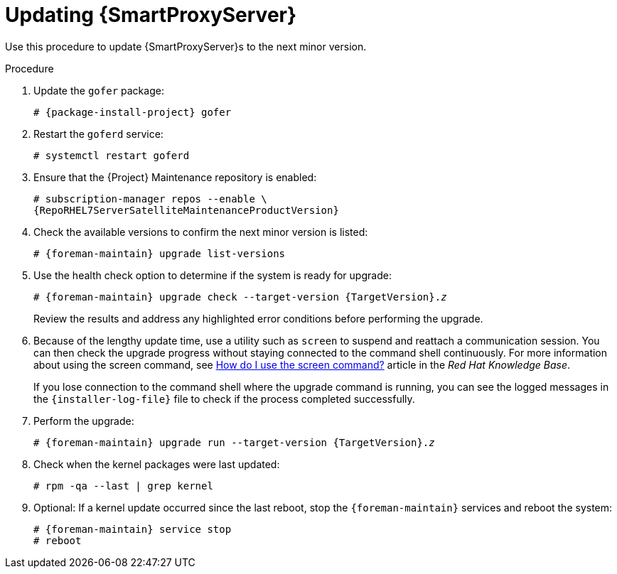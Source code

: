 [[updating_capsule_server_to_next_minor_version]]
= Updating {SmartProxyServer}

Use this procedure to update {SmartProxyServer}s to the next minor version.

.Procedure

. Update the `gofer` package:
+
[options="nowrap" subs="attributes"]
----
# {package-install-project} gofer
----

. Restart the `goferd` service:
+
[options="nowrap"]
----
# systemctl restart goferd
----

. Ensure that the {Project} Maintenance repository is enabled:
+
[options="nowrap" subs="attributes"]
----
# subscription-manager repos --enable \
{RepoRHEL7ServerSatelliteMaintenanceProductVersion}
----

. Check the available versions to confirm the next minor version is listed:
+
[options="nowrap" subs="attributes"]
----
# {foreman-maintain} upgrade list-versions
----

. Use the health check option to determine if the system is ready for upgrade:
+
[options="nowrap" subs="+quotes,attributes"]
----
# {foreman-maintain} upgrade check --target-version {TargetVersion}.__z__
----
+
Review the results and address any highlighted error conditions before performing the upgrade.

. Because of the lengthy update time, use a utility such as `screen` to suspend and reattach a communication session.
You can then check the upgrade progress without staying connected to the command shell continuously.
For more information about using the screen command, see link:https://access.redhat.com/articles/5247[How do I use the screen command?] article in the _Red{nbsp}Hat Knowledge{nbsp}Base_.
+
If you lose connection to the command shell where the upgrade command is running, you can see the logged messages in the `{installer-log-file}` file to check if the process completed successfully.

. Perform the upgrade:
+
[options="nowrap" subs="+quotes,attributes"]
----
# {foreman-maintain} upgrade run --target-version {TargetVersion}.__z__
----

. Check when the kernel packages were last updated:
+
[options="nowrap"]
----
# rpm -qa --last | grep kernel
----

. Optional: If a kernel update occurred since the last reboot, stop the `{foreman-maintain}` services and reboot the system:
+
[options="nowrap" subs="+quotes,attributes"]
----
# {foreman-maintain} service stop
# reboot
----
